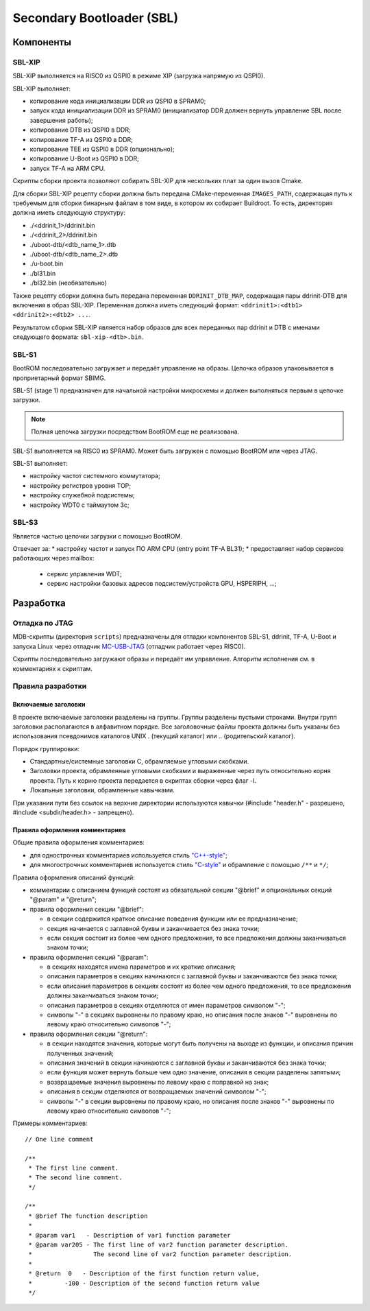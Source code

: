 .. Copyright 2021-2024 RnD Center "ELVEES", JSC
.. SPDX-License-Identifier: MIT

.. Для просмотра документа в терминале использовать "rst2man README.rst | man -l -".

==========================
Secondary Bootloader (SBL)
==========================

Компоненты
==========

SBL-XIP
-------

SBL-XIP выполняется на RISC0 из QSPI0 в режиме XIP (загрузка напрямую из QSPI0).

SBL-XIP выполняет:

* копирование кода инициализации DDR из QSPI0 в SPRAM0;
* запуск кода инициализации DDR из SPRAM0 (инициализатор DDR должен вернуть управление SBL после
  завершения работы);
* копирование DTB из QSPI0 в DDR;
* копирование TF-A из QSPI0 в DDR;
* копирование TEE из QSPI0 в DDR (опционально);
* копирование U-Boot из QSPI0 в DDR;
* запуск TF-A на ARM CPU.

Скрипты сборки проекта позволяют собирать SBL-XIP для нескольких плат за один вызов Cmake.

Для сборки SBL-XIP рецепту сборки должна быть передана CMake-переменная ``IMAGES_PATH``, содержащая
путь к требуемым для сборки бинарным файлам в том виде, в котором их собирает Buildroot. То есть,
директория должна иметь следующую структуру:

* ./<ddrinit_1>/ddrinit.bin
* ./<ddrinit_2>/ddrinit.bin
* ./uboot-dtb/<dtb_name_1>.dtb
* ./uboot-dtb/<dtb_name_2>.dtb
* ./u-boot.bin
* ./bl31.bin
* ./bl32.bin (необязательно)

Также рецепту сборки должна быть передана переменная ``DDRINIT_DTB_MAP``, содержащая пары
ddrinit-DTB для включения в образ SBL-XIP. Переменная должна иметь следующий формат:
``<ddrinit1>:<dtb1> <ddrinit2>:<dtb2> ...``.

Результатом сборки SBL-XIP является набор образов для всех переданных пар ddrinit и DTB с именами
следующего формата: ``sbl-xip-<dtb>.bin``.

SBL-S1
------

BootROM последовательно загружает и передаёт управление на образы. Цепочка образов упаковывается
в проприетарный формат SBIMG.

SBL-S1 (stage 1) предназначен для начальной настройки микросхемы и должен выполняться первым
в цепочке загрузки.

.. note:: Полная цепочка загрузки посредством BootROM еще не реализована.

SBL-S1 выполняется на RISC0 из SPRAM0.
Может быть загружен c помощью BootROM или через JTAG.

SBL-S1 выполняет:

* настройку частот системного коммутатора;
* настройку регистров уровня TOP;
* настройку cлужебной подсистемы;
* настройку WDT0 с таймаутом 3с;

SBL-S3
-------

Является частью цепочки загрузки с помощью BootROM.

Отвечает за:
* настройку частот и запуск ПО ARM CPU (entry point TF-A BL31);
* предоставляет набор сервисов работающих через mailbox:

  * cервис управления WDT;
  * сервис настройки базовых адресов подсистем/устройств GPU, HSPERIPH, ...;

Разработка
==========

Отладка по JTAG
---------------

MDB-скрипты (директория ``scripts``) предназначены для отладки компонентов SBL-S1, ddrinit,
TF-A, U-Boot и запуска Linux через отладчик MC-USB-JTAG__ (отладчик работает через RISC0).

__ https://elvees.ru/index.php?id=1381

Скрипты последовательно загружают образы и передаёт им управление.
Алгоритм исполнения см. в комментариях к скриптам.

Правила разработки
------------------

Включаемые заголовки
~~~~~~~~~~~~~~~~~~~~

В проекте включаемые заголовки разделены на группы. Группы разделены пустыми строками.
Внутри групп заголовки располагаются в алфавитном порядке.
Все заголовочные файлы проекта должны быть указаны без использования псевдонимов
каталогов UNIX . (текущий каталог) или .. (родительский каталог).

Порядок группировки:

* Стандартные/системные заголовки C, обрамляемые угловыми скобками.
* Заголовки проекта, обрамленные угловыми скобками и выраженные через путь относительно корня
  проекта. Путь к корню проекта передается в скриптах сборки через флаг -I.
* Локальные заголовки, обрамленные кавычками.

При указании пути без ссылок на верхние директории используются кавычки
(#include "header.h" - разрешено, #include <subdir/header.h> - запрещено).

Правила оформления комментариев
~~~~~~~~~~~~~~~~~~~~~~~~~~~~~~~

Общие правила оформления комментариев:

* для однострочных комментариев используется стиль `"C++-style" <C_CPP_comments_>`_;
* для многострочных комментариев используется стиль `"C-style" <C_CPP_comments_>`_ и обрамление
  с помощью ``/**`` и ``*/``;

.. _C_CPP_comments: https://en.cppreference.com/w/c/comment

Правила оформления описаний функций:

* комментарии с описанием функций состоят из обязательной секции "@brief" и опциональных
  секций "@param" и "@return";

* правила оформления секции "@brief":

  * в секции содержится краткое описание поведения функции или ее предназначение;
  * секция начинается с заглавной буквы и заканчивается без знака точки;
  * если секция состоит из более чем одного предложения, то все предложения должны
    заканчиваться знаком точки;

* правила оформления секций "@param":

  * в секциях находятся имена параметров и их краткие описания;
  * описания параметров в секциях начинаются с заглавной буквы и заканчиваются без знака точки;
  * если описания параметров в секциях состоят из более чем одного предложения, то все
    предложения должны заканчиваться знаком точки;
  * описания параметров в секциях отделяются от имен параметров символом "-";
  * символы "-" в секциях выровнены по правому краю, но описания после знаков "-" выровнены
    по левому краю относительно символов "-";

* правила оформления секции "@return":

  * в секции находятся значения, которые могут быть получены на выходе из функции,
    и описания причин полученных значений;
  * описания значений в секции начинаются с заглавной буквы и заканчиваются без знака точки;
  * если функция может вернуть больше чем одно значение, описания в секции разделены запятыми;
  * возвращаемые значения выровнены по левому краю с поправкой на знак;
  * описания в секции отделяются от возвращаемых значений символом "-";
  * символы "-" в секции выровнены по правому краю, но описания после знаков "-" выровнены
    по левому краю относительно символов "-";

Примеры комментариев:
::

  // One line comment

  /**
   * The first line comment.
   * The second line comment.
   */

  /**
   * @brief The function description
   *
   * @param var1   - Description of var1 function parameter
   * @param var205 - The first line of var2 function parameter description.
   *                 The second line of var2 function parameter description.
   *
   * @return  0   - Description of the first function return value,
   *         -100 - Description of the second function return value
   */
